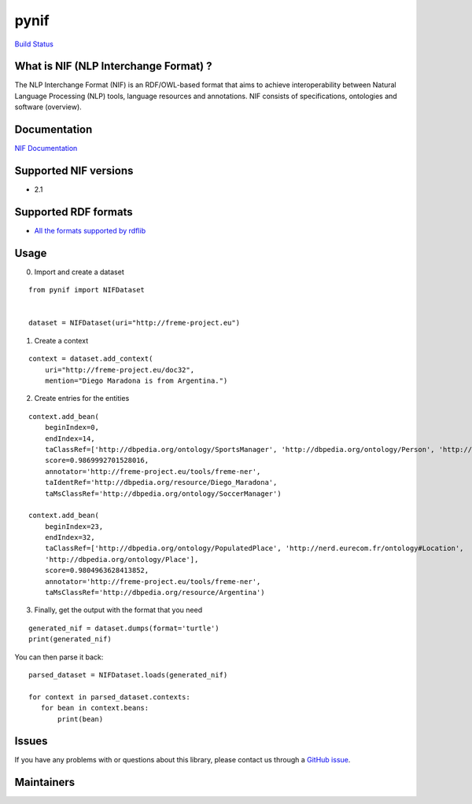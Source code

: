 pynif
=====

`Build Status <https://travis-ci.org/wetneb/pynif>`__

What is NIF (NLP Interchange Format) ?
--------------------------------------

The NLP Interchange Format (NIF) is an RDF/OWL-based format that aims to
achieve interoperability between Natural Language Processing (NLP)
tools, language resources and annotations. NIF consists of
specifications, ontologies and software (overview).

Documentation
-------------

`NIF Documentation <http://persistence.uni-leipzig.org/nlp2rdf/>`__

Supported NIF versions
----------------------

-  2.1

Supported RDF formats
---------------------

-  `All the formats supported by
   rdflib <https://rdflib.readthedocs.io/en/stable/plugin_parsers.html>`__

Usage
-----

0) Import and create a dataset

::

   from pynif import NIFDataset


   dataset = NIFDataset(uri="http://freme-project.eu")
           

1) Create a context

::

   context = dataset.add_context(
       uri="http://freme-project.eu/doc32",
       mention="Diego Maradona is from Argentina.")

2) Create entries for the entities

::

   context.add_bean(
       beginIndex=0,
       endIndex=14,
       taClassRef=['http://dbpedia.org/ontology/SportsManager', 'http://dbpedia.org/ontology/Person', 'http://nerd.eurecom.fr/ontology#Person'],
       score=0.9869992701528016,
       annotator='http://freme-project.eu/tools/freme-ner',
       taIdentRef='http://dbpedia.org/resource/Diego_Maradona',
       taMsClassRef='http://dbpedia.org/ontology/SoccerManager')

   context.add_bean(
       beginIndex=23,
       endIndex=32,
       taClassRef=['http://dbpedia.org/ontology/PopulatedPlace', 'http://nerd.eurecom.fr/ontology#Location',
       'http://dbpedia.org/ontology/Place'],
       score=0.9804963628413852,
       annotator='http://freme-project.eu/tools/freme-ner',
       taMsClassRef='http://dbpedia.org/resource/Argentina')

3) Finally, get the output with the format that you need

::

   generated_nif = dataset.dumps(format='turtle')
   print(generated_nif)

You can then parse it back:

::

   parsed_dataset = NIFDataset.loads(generated_nif)

   for context in parsed_dataset.contexts:
      for bean in context.beans:
          print(bean)

Issues
------

If you have any problems with or questions about this library, please
contact us through a `GitHub
issue <https://github.com/NLP2RDF/pyNIF-lib/issues>`__.

Maintainers
-----------


